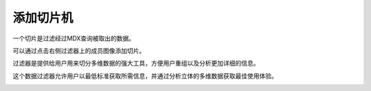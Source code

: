 .. i18n: Adding Slicer
.. i18n: =============
..

添加切片机
=============

.. i18n: A Slicer is filtering on the data fetched by a MDX Query.
..

一个切片是过滤经过MDX查询被取出的数据。

.. i18n: It can be added by clicking on filter images on right side on the members.
..

可以通过点击右侧过滤器上的成员图像添加切片。

.. i18n: Filtering gives users a powerful tool for slicing the multidimensional data for organizing and analyzing in more detail.
..

过滤器是提供给用户用来切分多维数据的强大工具，方便用户重组以及分析更加详细的信息。

.. i18n: This filtering of the data allows user to get the required information to the lowest level and analyse it to get the best use from their cube's multidimensional data.
..

这个数据过滤器允许用户以最低标准获取所需信息，并通过分析立体的多维数据获取最佳使用体验。

.. i18n: .. image::  images/data_browser10.png
.. i18n:     :scale: 65
..

.. image::  images/data_browser10.png
    :scale: 65
